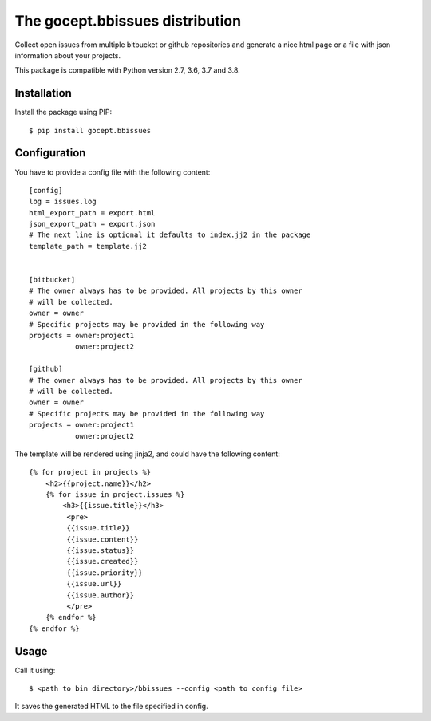 ================================
The gocept.bbissues distribution
================================

Collect open issues from multiple bitbucket or github repositories and generate
a nice html page or a file with json information about your projects.

This package is compatible with Python version 2.7, 3.6, 3.7 and 3.8.

Installation
============

Install the package using PIP::

    $ pip install gocept.bbissues


Configuration
=============

You have to provide a config file with the following content::

    [config]
    log = issues.log
    html_export_path = export.html
    json_export_path = export.json
    # The next line is optional it defaults to index.jj2 in the package
    template_path = template.jj2


    [bitbucket]
    # The owner always has to be provided. All projects by this owner
    # will be collected.
    owner = owner
    # Specific projects may be provided in the following way
    projects = owner:project1
               owner:project2

    [github]
    # The owner always has to be provided. All projects by this owner
    # will be collected.
    owner = owner
    # Specific projects may be provided in the following way
    projects = owner:project1
               owner:project2


The template will be rendered using jinja2, and could have the following content::

    {% for project in projects %}
        <h2>{{project.name}}</h2>
        {% for issue in project.issues %}
            <h3>{{issue.title}}</h3>
             <pre>
             {{issue.title}}
             {{issue.content}}
             {{issue.status}}
             {{issue.created}}
             {{issue.priority}}
             {{issue.url}}
             {{issue.author}}
             </pre>
        {% endfor %}
    {% endfor %}


Usage
=====

Call it using::

    $ <path to bin directory>/bbissues --config <path to config file>

It saves the generated HTML to the file specified in config.
